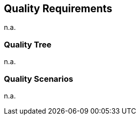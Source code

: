 ifndef::imagesdir[:imagesdir: ../.images]

[[section-quality-scenarios]]
== Quality Requirements

n.a.

=== Quality Tree

n.a.

=== Quality Scenarios

n.a.
